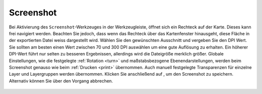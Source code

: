 .. _screenshot:

Screenshot
==========

Bei Aktivierung des |screenshot| ``Screenshot``-Werkzeuges in der Werkzeugleiste, öffnet sich ein Rechteck auf der Karte.
Dieses kann frei navigiert werden. Beachten Sie jedoch, dass wenn das Rechteck über das Kartenfenster hinausgeht, diese Fläche in der exportierten Datei weiss dargestellt wird.
Wählen Sie den gewünschten Ausschnitt und vergeben Sie den DPI Wert.
Sie sollten am besten einen Wert zwischen 70 und 300 DPI auswählen um eine gute Auflösung zu erhalten.
Ein höherer DPI-Wert führt nur selten zu besseren Ergebnissen, allerdings wird die Dateigröße merklich größer.
Globale Einstellungen, wie die festgelegte :ref:`Rotation <turn>` und maßstabsbezogene Ebenendarstellungen, werden beim Screenshot genauso wie beim :ref:`Drucken <print>` übernommen.
Auch manuell festgelegte Transparenzen für einzelne Layer und Layergruppen werden übernommen.
Klicken Sie anschließend auf |screenshot|, um den Screenshot zu speichern. Alternativ können Sie über |cancel| den Vorgang abbrechen.

.. figure:: ../../../screenshots/de/client-user/screenshot.png
  :align: center

.. |screenshot| image:: ../../../images/outline-insert_photo-24px.svg
 :width: 30em
.. |cancel| image:: ../../../images/baseline-close-24px.svg
 :width: 30em
